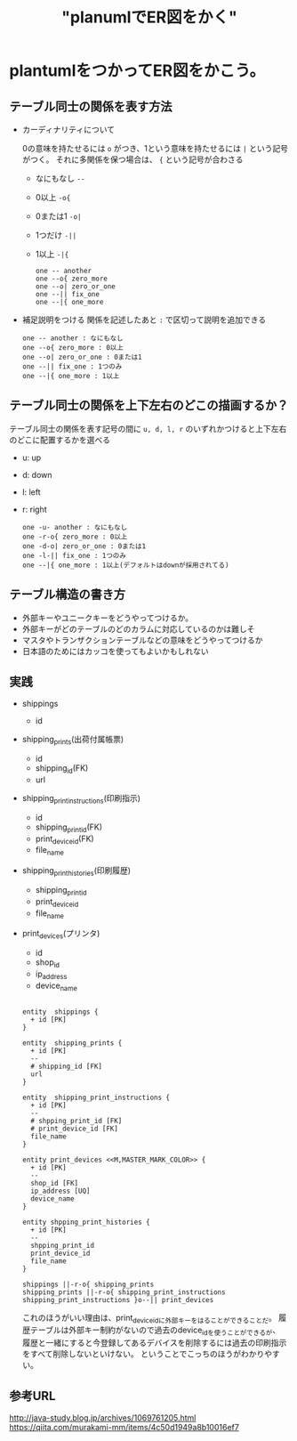 #+TITLE: "planumlでER図をかく"
#+HUGO_BASE_DIR: ~/mydir/journal/
#+HUGO_SECTION: post
#+hugo_tags: planuml ER DB
#+link: files file+sys:Users/karuta/mydir/journal/static/

* plantumlをつかってER図をかこう。

  
** テーブル同士の関係を表す方法

   - カーディナリティについて
     
     0の意味を持たせるには ~o~ がつき、1という意味を持たせるには ~|~ という記号がつく。
     それに多関係を保つ場合は、 ~{~ という記号が合わさる
     - なにもなし
       ~--~
     - 0以上
       ~-o{~
     - 0または1
       ~-o|~
     - 1つだけ
       ~-||~
     - 1以上
       ~-|{~

     #+BEGIN_SRC plantuml :file cadinalirty.png
       one -- another
       one --o{ zero_more
       one --o| zero_or_one
       one --|| fix_one
       one --|{ one_more
     #+END_SRC

     #+RESULTS:
     [[file:images/cadinalirty.png]]

  
   - 補足説明をつける
     関係を記述したあと ~:~ で区切って説明を追加できる
     
     #+BEGIN_SRC plantuml :file cadinalirty_with_memo.png :cmdline -charset UTF-8
       one -- another : なにもなし
       one --o{ zero_more : 0以上
       one --o| zero_or_one : 0または1
       one --|| fix_one : 1つのみ
       one --|{ one_more : 1以上
     #+END_SRC

     #+RESULTS:
     [[file:cadinalirty_with_memo.png]]
     
 
** テーブル同士の関係を上下左右のどこの描画するか？

   テーブル同士の関係を表す記号の間に ~u, d, l, r~ のいずれかつけると上下左右のどこに配置するかを選べる

   - u: up
   - d: down
   - l: left
   - r: right

     #+BEGIN_SRC plantuml :file cadinalirty_with_memo_position.png :cmdline -charset UTF-8
       one -u- another : なにもなし
       one -r-o{ zero_more : 0以上
       one -d-o| zero_or_one : 0または1
       one -l-|| fix_one : 1つのみ
       one --|{ one_more : 1以上(デフォルトはdownが採用されてる)
     #+END_SRC

     #+RESULTS:
     [[file:../../static/images/cadinalirty_with_memo_position.png]]

   
** テーブル構造の書き方

   - 外部キーやユニークキーをどうやってつけるか。
   - 外部キーがどのテーブルのどのカラムに対応しているのかは難しそ
   - マスタやトランザクションテーブルなどの意味をどうやってつけるか
   - 日本語のためにはカッコを使ってもよいかもしれない
   
** 実践

   - shippings
     - id
   - shipping_prints(出荷付属帳票)
     - id
     - shipping_id(FK)
     - url
   - shipping_print_instructions(印刷指示)
     - id
     - shipping_print_id(FK)
     - print_device_id(FK)
     - file_name
   - shipping_print_histories(印刷履歴)
     - shipping_print_id
     - print_device_id
     - file_name
   - print_devices(プリンタ)
     - id
     - shop_id
     - ip_address
     - device_name


       #+BEGIN_SRC plantuml :file print.png

         entity  shippings {
           + id [PK]
         }

         entity  shipping_prints {
           + id [PK]
           --
           # shipping_id [FK]
           url 
         }

         entity  shipping_print_instructions {
           + id [PK]
           --
           # shpping_print_id [FK]
           # print_device_id [FK]
           file_name
         }

         entity print_devices <<M,MASTER_MARK_COLOR>> {
           + id [PK]
           --
           shop_id [FK]
           ip_address [UQ]
           device_name 
         }

         entity shpping_print_histories {
           + id [PK]
           --
           shpping_print_id
           print_device_id
           file_name
         }

         shippings ||-r-o{ shipping_prints
         shipping_prints ||-r-o{ shipping_print_instructions
         shipping_print_instructions }o--|| print_devices
       #+END_SRC

       #+RESULTS:
       [[file:print.png]]

       これのほうがいい理由は、print_device_idに外部キーをはることができることだ。
       履歴テーブルは外部キー制約がないので過去のdevice_idを使うことができるが、
       履歴と一緒にすると今登録してあるデバイスを削除するには過去の印刷指示をすべて削除しないといけない。
       ということでこっちのほうがわかりやすい。

       
** 参考URL
   http://java-study.blog.jp/archives/1069761205.html
   https://qiita.com/murakami-mm/items/4c50d1949a8b10016ef7
